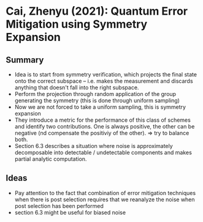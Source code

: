 * Cai, Zhenyu (2021): Quantum Error Mitigation using Symmetry Expansion
:PROPERTIES:
:Custom_id: C21:quantum
:END:

** Summary

- Idea is to start from symmetry verification, which projects the final state onto the correct subspace -- i.e. makes the measurement and discards anything that doesn't fall into the right subspace.
- Perform the projection through random application of the group generating the symmetry (this is done through uniform sampling)
- Now we are not forced to take a uniform sampling, this is symmetry expansion
- They introduce a metric for the performance of this class of schemes and identify two contributions. One is always positive, the other can be negative (nd compensate the positiviy of the other). => try to balance both.
- Section 6.3 describes a situation where noise is approximately decomposable into detectable / undetectable components and makes partial analytic computation.

  
** Ideas
- Pay attention to the fact that combination of error mitigation techniques when there is post selection requires that we reanalyze the noise when post selection has been performed
- section 6.3 might be useful for biased noise
